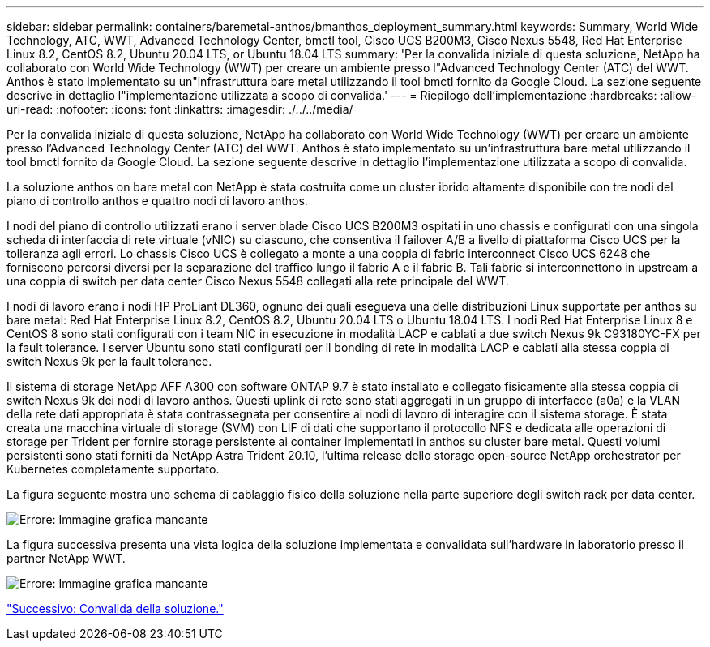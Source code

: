 ---
sidebar: sidebar 
permalink: containers/baremetal-anthos/bmanthos_deployment_summary.html 
keywords: Summary, World Wide Technology, ATC, WWT, Advanced Technology Center, bmctl tool, Cisco UCS B200M3, Cisco Nexus 5548, Red Hat Enterprise Linux 8.2, CentOS 8.2, Ubuntu 20.04 LTS, or Ubuntu 18.04 LTS 
summary: 'Per la convalida iniziale di questa soluzione, NetApp ha collaborato con World Wide Technology (WWT) per creare un ambiente presso l"Advanced Technology Center (ATC) del WWT. Anthos è stato implementato su un"infrastruttura bare metal utilizzando il tool bmctl fornito da Google Cloud. La sezione seguente descrive in dettaglio l"implementazione utilizzata a scopo di convalida.' 
---
= Riepilogo dell'implementazione
:hardbreaks:
:allow-uri-read: 
:nofooter: 
:icons: font
:linkattrs: 
:imagesdir: ./../../media/


Per la convalida iniziale di questa soluzione, NetApp ha collaborato con World Wide Technology (WWT) per creare un ambiente presso l'Advanced Technology Center (ATC) del WWT. Anthos è stato implementato su un'infrastruttura bare metal utilizzando il tool bmctl fornito da Google Cloud. La sezione seguente descrive in dettaglio l'implementazione utilizzata a scopo di convalida.

La soluzione anthos on bare metal con NetApp è stata costruita come un cluster ibrido altamente disponibile con tre nodi del piano di controllo anthos e quattro nodi di lavoro anthos.

I nodi del piano di controllo utilizzati erano i server blade Cisco UCS B200M3 ospitati in uno chassis e configurati con una singola scheda di interfaccia di rete virtuale (vNIC) su ciascuno, che consentiva il failover A/B a livello di piattaforma Cisco UCS per la tolleranza agli errori. Lo chassis Cisco UCS è collegato a monte a una coppia di fabric interconnect Cisco UCS 6248 che forniscono percorsi diversi per la separazione del traffico lungo il fabric A e il fabric B. Tali fabric si interconnettono in upstream a una coppia di switch per data center Cisco Nexus 5548 collegati alla rete principale del WWT.

I nodi di lavoro erano i nodi HP ProLiant DL360, ognuno dei quali esegueva una delle distribuzioni Linux supportate per anthos su bare metal: Red Hat Enterprise Linux 8.2, CentOS 8.2, Ubuntu 20.04 LTS o Ubuntu 18.04 LTS. I nodi Red Hat Enterprise Linux 8 e CentOS 8 sono stati configurati con i team NIC in esecuzione in modalità LACP e cablati a due switch Nexus 9k C93180YC-FX per la fault tolerance. I server Ubuntu sono stati configurati per il bonding di rete in modalità LACP e cablati alla stessa coppia di switch Nexus 9k per la fault tolerance.

Il sistema di storage NetApp AFF A300 con software ONTAP 9.7 è stato installato e collegato fisicamente alla stessa coppia di switch Nexus 9k dei nodi di lavoro anthos. Questi uplink di rete sono stati aggregati in un gruppo di interfacce (a0a) e la VLAN della rete dati appropriata è stata contrassegnata per consentire ai nodi di lavoro di interagire con il sistema storage. È stata creata una macchina virtuale di storage (SVM) con LIF di dati che supportano il protocollo NFS e dedicata alle operazioni di storage per Trident per fornire storage persistente ai container implementati in anthos su cluster bare metal. Questi volumi persistenti sono stati forniti da NetApp Astra Trident 20.10, l'ultima release dello storage open-source NetApp orchestrator per Kubernetes completamente supportato.

La figura seguente mostra uno schema di cablaggio fisico della soluzione nella parte superiore degli switch rack per data center.

image:bmanthos_image4.png["Errore: Immagine grafica mancante"]

La figura successiva presenta una vista logica della soluzione implementata e convalidata sull'hardware in laboratorio presso il partner NetApp WWT.

image:bmanthos_image5.png["Errore: Immagine grafica mancante"]

link:bmanthos_solution_validation.html["Successivo: Convalida della soluzione."]
